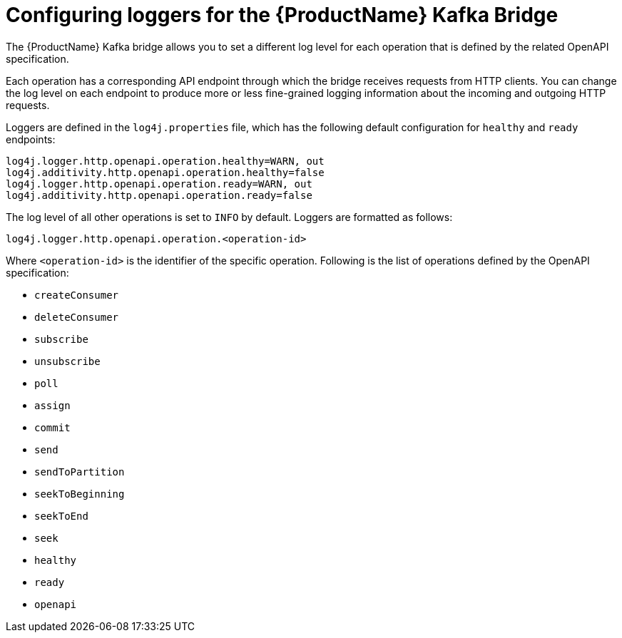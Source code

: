 // Module included in the following assemblies:
//
// assembly-kafka-bridge-overview.adoc

[id='con-loggers-kafka-bridge-{context}']

= Configuring loggers for the {ProductName} Kafka Bridge

The {ProductName} Kafka bridge allows you to set a different log level for each operation that is defined by the related OpenAPI specification.

Each operation has a corresponding API endpoint through which the bridge receives requests from HTTP clients.
You can change the log level on each endpoint to produce more or less fine-grained logging information about the incoming and outgoing HTTP requests.

Loggers are defined in the `log4j.properties` file, which has the following default configuration for `healthy` and `ready` endpoints:

```
log4j.logger.http.openapi.operation.healthy=WARN, out
log4j.additivity.http.openapi.operation.healthy=false
log4j.logger.http.openapi.operation.ready=WARN, out
log4j.additivity.http.openapi.operation.ready=false
```

The log level of all other operations is set to `INFO` by default.
Loggers are formatted as follows:

```
log4j.logger.http.openapi.operation.<operation-id>
```

Where `<operation-id>` is the identifier of the specific operation.
Following is the list of operations defined by the OpenAPI specification:

* `createConsumer`
* `deleteConsumer`
* `subscribe`
* `unsubscribe`
* `poll`
* `assign`
* `commit`
* `send`
* `sendToPartition`
* `seekToBeginning`
* `seekToEnd`
* `seek`
* `healthy`
* `ready`
* `openapi`
